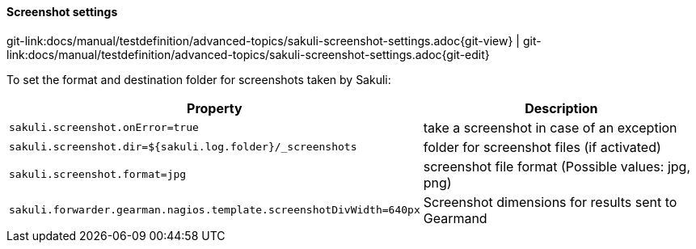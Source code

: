 
==== Screenshot settings
[#git-edit-section]
:page-path: docs/manual/testdefinition/advanced-topics/sakuli-screenshot-settings.adoc
git-link:{page-path}{git-view} | git-link:{page-path}{git-edit}


To set the format and destination folder for screenshots taken by Sakuli:


|===
|Property | Description

|`sakuli.screenshot.onError=true`
|take a screenshot in case of an exception

|`sakuli.screenshot.dir=${sakuli.log.folder}/_screenshots`
|folder for screenshot files (if activated)

|`sakuli.screenshot.format=jpg`
|screenshot file format (Possible values: jpg, png)

|`sakuli.forwarder.gearman.nagios.template.screenshotDivWidth=640px`
| Screenshot dimensions for results sent to Gearmand
|===
